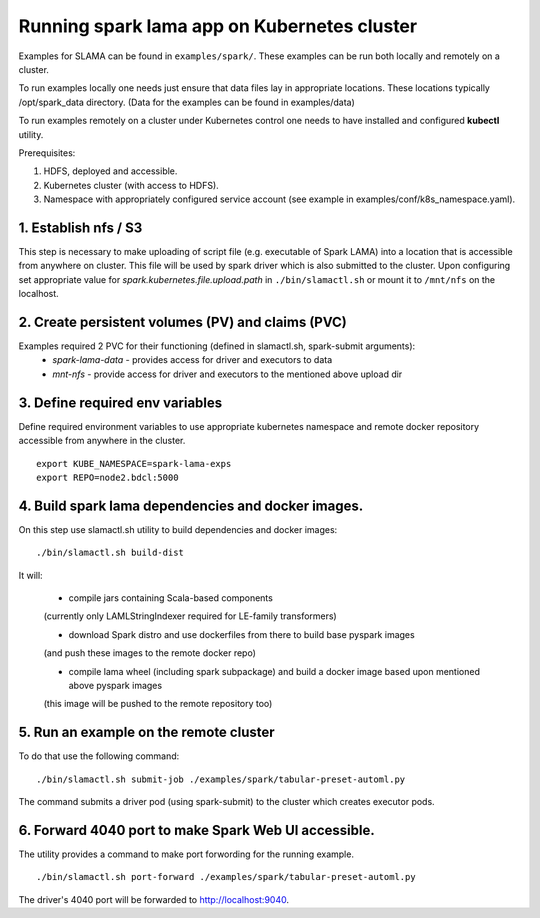 Running spark lama app on Kubernetes cluster
============================================

Examples for SLAMA can be found in ``examples/spark/``.
These examples can be run both locally and remotely on a cluster.

To run examples locally one needs just ensure that data files lay in appropriate locations.
These locations typically /opt/spark_data directory.
(Data for the examples can be found in examples/data)

To run examples remotely on a cluster under Kubernetes control one needs
to have installed and configured **kubectl** utility.

Prerequisites:

#. HDFS, deployed and accessible.
#. Kubernetes cluster (with access to HDFS).
#. Namespace with appropriately configured service account (see example in examples/conf/k8s_namespace.yaml).

1. Establish nfs / S3
"""""""""""""""""""""

This step is necessary to make uploading of script file
(e.g. executable of Spark LAMA) into a location that is accessible from anywhere on cluster.
This file will be used by spark driver which is also submitted to the cluster.
Upon configuring set appropriate value for *spark.kubernetes.file.upload.path* in ``./bin/slamactl.sh`` or mount it to ``/mnt/nfs`` on the localhost.

2. Create persistent volumes (PV) and claims (PVC)
""""""""""""""""""""""""""""""""""""""""""""""""""

Examples required 2 PVC for their functioning (defined in slamactl.sh, spark-submit arguments):
 - *spark-lama-data* - provides access for driver and executors to data
 - *mnt-nfs* - provide access for driver and executors to the mentioned above upload dir

3. Define required env variables
""""""""""""""""""""""""""""""""

Define required environment variables to use appropriate kubernetes namespace
and remote docker repository accessible from anywhere in the cluster. ::

    export KUBE_NAMESPACE=spark-lama-exps
    export REPO=node2.bdcl:5000


4. Build spark lama dependencies and docker images.
"""""""""""""""""""""""""""""""""""""""""""""""""""

On this step use slamactl.sh utility to build dependencies and docker images: ::

    ./bin/slamactl.sh build-dist


It will:

    - compile jars containing Scala-based components
    (currently only LAMLStringIndexer required for LE-family transformers)

    - download Spark distro and use dockerfiles from there to build base pyspark images
    (and push these images to the remote docker repo)

    - compile lama wheel (including spark subpackage) and build a docker image based upon mentioned above pyspark images
    (this image will be pushed to the remote repository too)

5. Run an example on the remote cluster
"""""""""""""""""""""""""""""""""""""""

To do that use the following command: ::

    ./bin/slamactl.sh submit-job ./examples/spark/tabular-preset-automl.py

The command submits a driver pod (using spark-submit) to the cluster which creates executor pods.

6. Forward 4040 port to make Spark Web UI accessible.
"""""""""""""""""""""""""""""""""""""""""""""""""""""

The utility provides a command to make port forwording for the running example. ::

    ./bin/slamactl.sh port-forward ./examples/spark/tabular-preset-automl.py

The driver's 4040 port will be forwarded to http://localhost:9040.
